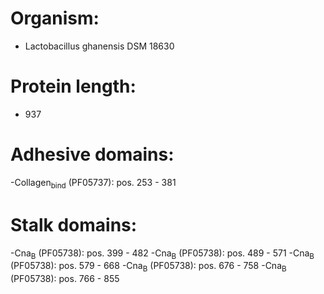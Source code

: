* Organism:
- Lactobacillus ghanensis DSM 18630
* Protein length:
- 937
* Adhesive domains:
-Collagen_bind (PF05737): pos. 253 - 381
* Stalk domains:
-Cna_B (PF05738): pos. 399 - 482
-Cna_B (PF05738): pos. 489 - 571
-Cna_B (PF05738): pos. 579 - 668
-Cna_B (PF05738): pos. 676 - 758
-Cna_B (PF05738): pos. 766 - 855

